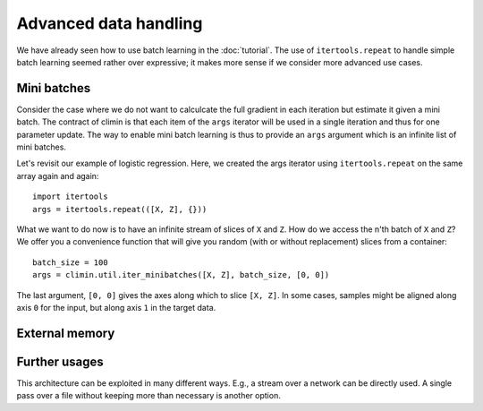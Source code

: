 Advanced data handling
======================

We have already seen how to use batch learning in the :doc:`tutorial`. The use
of ``itertools.repeat`` to handle simple batch learning seemed rather over
expressive; it makes more sense if we consider more advanced use cases.


Mini batches
------------

Consider the case where we do not want to calculcate the full gradient in each
iteration but estimate it given a mini batch. The contract of climin is that
each item of the ``args`` iterator will be used in a single iteration and thus
for one parameter update. The way to enable mini batch learning is thus to
provide an ``args`` argument which is an infinite list of mini batches.

Let's revisit our example of logistic regression. Here, we created the args
iterator using ``itertools.repeat`` on the same array again and again::

    import itertools
    args = itertools.repeat(([X, Z], {}))

What we want to do now is to have an infinite stream of slices of ``X`` and
``Z``.  How do we access the n'th batch of ``X`` and ``Z``? We offer you a
convenience function that will give you random (with or without replacement)
slices from a container::

    batch_size = 100
    args = climin.util.iter_minibatches([X, Z], batch_size, [0, 0])

The last argument, ``[0, 0]`` gives the axes along which to slice ``[X, Z]``.
In some cases, samples might be aligned along axis ``0`` for the input, but
along axis ``1`` in the target data.


External memory
---------------


Further usages
--------------

This architecture can be exploited in many different ways. E.g., a stream over 
a network can be directly used. A single pass over a file without keeping more
than necessary is another option.

